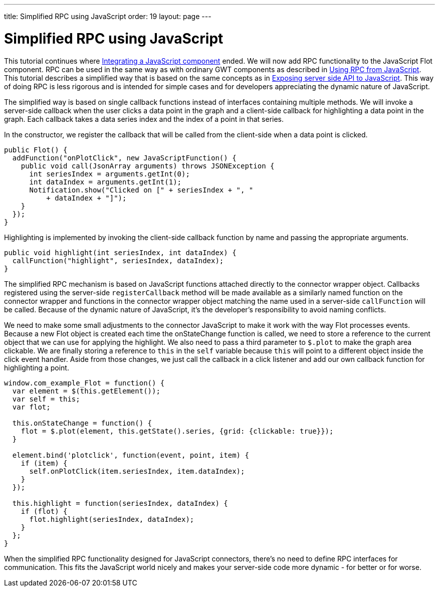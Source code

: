 ---
title: Simplified RPC using JavaScript
order: 19
layout: page
---

[[simplified-rpc-using-javascript]]
= Simplified RPC using JavaScript

This tutorial continues where
link:IntegratingAJavaScriptComponent.asciidoc[Integrating a JavaScript
component] ended. We will now add RPC functionality to the JavaScript
Flot component. RPC can be used in the same way as with ordinary GWT
components as described in link:UsingRPCFromJavaScript.asciidoc[Using
RPC from JavaScript]. This tutorial describes a simplified way that is
based on the same concepts as in
link:ExposingServerSideAPIToJavaScript.asciidoc[Exposing server
side API to JavaScript]. This way of doing RPC is less rigorous and is
intended for simple cases and for developers appreciating the dynamic
nature of JavaScript.

The simplified way is based on single callback functions instead of
interfaces containing multiple methods. We will invoke a server-side
callback when the user clicks a data point in the graph and a
client-side callback for highlighting a data point in the graph. Each
callback takes a data series index and the index of a point in that
series.

In the constructor, we register the callback that will be called from
the client-side when a data point is clicked.

[source,java]
....
public Flot() {
  addFunction("onPlotClick", new JavaScriptFunction() {
    public void call(JsonArray arguments) throws JSONException {
      int seriesIndex = arguments.getInt(0);
      int dataIndex = arguments.getInt(1);
      Notification.show("Clicked on [" + seriesIndex + ", "
          + dataIndex + "]");
    }
  });
}
....

Highlighting is implemented by invoking the client-side callback
function by name and passing the appropriate arguments.

[source,java]
....
public void highlight(int seriesIndex, int dataIndex) {
  callFunction("highlight", seriesIndex, dataIndex);
}
....

The simplified RPC mechanism is based on JavaScript functions attached
directly to the connector wrapper object. Callbacks registered using the
server-side `registerCallback` method will be made available as a
similarly named function on the connector wrapper and functions in the
connector wrapper object matching the name used in a server-side
`callFunction` will be called. Because of the dynamic nature of
JavaScript, it's the developer's responsibility to avoid naming
conflicts.

We need to make some small adjustments to the connector JavaScript to
make it work with the way Flot processes events. Because a new Flot
object is created each time the onStateChange function is called, we
need to store a reference to the current object that we can use for
applying the highlight. We also need to pass a third parameter to
`$.plot` to make the graph area clickable. We are finally storing a
reference to `this` in the `self` variable because `this` will point to
a different object inside the click event handler. Aside from those
changes, we just call the callback in a click listener and add our own
callback function for highlighting a point.

[source,javascript]
....
window.com_example_Flot = function() {
  var element = $(this.getElement());
  var self = this;
  var flot;

  this.onStateChange = function() {
    flot = $.plot(element, this.getState().series, {grid: {clickable: true}});
  }

  element.bind('plotclick', function(event, point, item) {
    if (item) {
      self.onPlotClick(item.seriesIndex, item.dataIndex);
    }
  });

  this.highlight = function(seriesIndex, dataIndex) {
    if (flot) {
      flot.highlight(seriesIndex, dataIndex);
    }
  };
}
....

When the simplified RPC functionality designed for JavaScript
connectors, there's no need to define RPC interfaces for communication.
This fits the JavaScript world nicely and makes your server-side code
more dynamic - for better or for worse.
